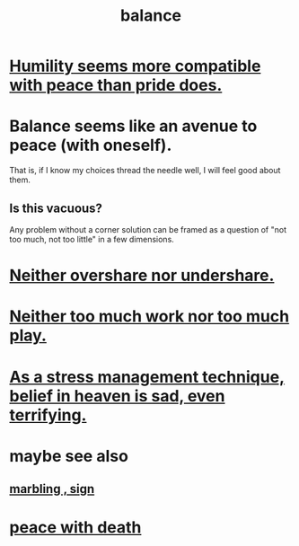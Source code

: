 :PROPERTIES:
:ID:       6e44fba3-c51d-430c-81ac-bd91e8db773b
:ROAM_ALIASES: peace
:END:
#+title: balance
* [[id:f41e92ae-cf4b-4f4f-a804-f506c7dded03][Humility seems more compatible with peace than pride does.]]
* Balance seems like an avenue to peace (with oneself).
  That is, if I know my choices thread the needle well,
  I will feel good about them.
** Is this vacuous?
   Any problem without a corner solution
   can be framed as a question of
   "not too much, not too little"
   in a few dimensions.
* [[id:0099068b-7ef0-4413-b3aa-18997353baa4][Neither overshare nor undershare.]]
* [[id:e32322dd-0ae6-4c7c-a619-a32accac8763][Neither too much work nor too much play.]]
* [[id:68459e09-6698-4e47-a961-067d1828513b][As a stress management technique, belief in heaven is sad, even terrifying.]]
* maybe see also
** [[id:5fb0c3e5-a80d-46be-b5c6-26accde35bb3][marbling , sign]]
* [[id:b236df4e-956c-49f7-b694-da598ccae237][peace with death]]
